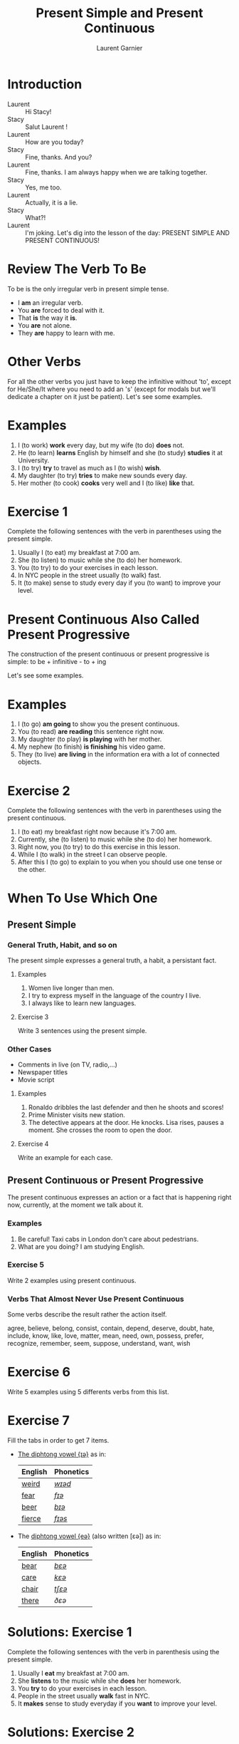 #+TITLE: Present Simple and Present Continuous
#+AUTHOR: Laurent Garnier

* Introduction
  + Laurent :: Hi Stacy!
  + Stacy :: Salut Laurent !
  + Laurent :: How are you today?
  + Stacy :: Fine, thanks. And you?
  + Laurent :: Fine, thanks. I am always happy when we are talking together.
  + Stacy :: Yes, me too.
  + Laurent :: Actually, it is a lie.
  + Stacy :: What?!
  + Laurent :: I'm joking. Let's dig into the lesson of the day: PRESENT SIMPLE AND PRESENT CONTINUOUS!
  
* Review The Verb To Be

  To be is the only irregular verb in present simple tense.

  + I *am* an irregular verb. 
  + You *are* forced to deal with it.
  + That *is* the way it *is*.
  + You *are* not alone.
  + They *are* happy to learn with me.

* Other Verbs
 For all the other verbs you just have to keep the infinitive without 'to', except
 for He/She/It where you need to add an 's' (except for modals but we'll dedicate a chapter on it just be patient). Let's see some examples.

* Examples
   1. I (to work) *work* every day, but my wife (to do) *does* not.
   2. He (to learn) *learns* English by himself and she (to study)
      *studies* it at University.
   3. I (to try) *try* to travel as much as I (to wish) *wish*.
   4. My daughter (to try) *tries* to make new sounds every day.
   5. Her mother (to cook) *cooks* very well and I (to like) *like*
      that.
* Exercise 1
   Complete the following sentences with the verb in parentheses using
   the present simple.
   1. Usually I (to eat) my breakfast at 7:00 am.
   2. She (to listen) to music while she (to do) her homework.
   3. You (to try) to do your exercises in each lesson.
   4. In NYC people in the street usually (to walk) fast.
   5. It (to make) sense to study every day if you (to want) to improve
      your level.

* Present Continuous Also Called Present Progressive

  The construction of the present continuous or present progressive is
  simple: to be + infinitive - to + ing

  Let's see some examples.

* Examples
   1. I (to go) *am going* to show you the present continuous.
   2. You (to read) *are reading* this sentence right now.
   3. My daughter (to play) *is playing* with her mother.
   4. My nephew (to finish) *is finishing* his video game.
   5. They (to live) *are living* in the information era with a lot of
      connected objects.
* Exercise 2
   Complete the following sentences with the verb in parentheses using
   the present continuous.
   1. I (to eat) my breakfast right now because it's 7:00 am.
   2. Currently, she (to listen) to music while she (to do) her homework.
   3. Right now, you (to try) to do this exercise in this lesson.
   4. While I (to walk) in the street I can observe people.
   5. After this I (to go) to explain to you when you should use one tense
      or the other.
* When To Use Which One
** Present Simple
*** General Truth, Habit, and so on
   The present simple expresses a general truth, a habit, a persistant
   fact.
**** Examples
    1. Women live longer than men.
    2. I try to express myself in the language of the country I live.
    3. I always like to learn new languages.
**** Exercise 3
    Write 3 sentences using the present simple.
*** Other Cases
    + Comments in live (on TV, radio,...)
    + Newspaper titles
    + Movie script
**** Examples
     1. Ronaldo dribbles the last defender and then he shoots and
        scores!
     2. Prime Minister visits new station.
     3. The detective appears at the door. He knocks. Lisa rises,
        pauses a moment. She crosses the room to open the door.
**** Exercise 4
     Write an example for each case.
** Present Continuous or Present Progressive 
   The present continuous expresses an action or a fact that is
   happening right now, currently, at the moment we talk about it.
*** Examples
    1. Be careful! Taxi cabs in London don't care about pedestrians.
    2. What are you doing? I am studying English.
*** Exercise 5 
    Write 2 examples using present continuous.
*** Verbs That Almost Never Use Present Continuous
    Some verbs describe the result rather the action itself.

    agree, believe, belong, consist, contain, depend, deserve, doubt,
    hate, include, know, like, love, matter, mean, need, own, possess,
    prefer, recognize, remember, seem, suppose, understand, want, wish
* Exercise 6
    Write 5 examples using 5 differents verbs from this list.

* Exercise 7
   Fill the tabs in order to get 7 items.

  + [[http://doyouspeakenglish.fr/diphthong-6-7/][The diphtong vowel {ɪə}]] as in:

    | English | Phonetics |
    |---------+-----------|
    | [[https://en.oxforddictionaries.com/definition/weird][weird]]   | [[http://www.wordreference.com/enfr/weird][/wɪəd/]]    |
    | [[https://en.oxforddictionaries.com/definition/fear][fear]]    | [[http://www.wordreference.com/enfr/fear][/fɪə/]]     |
    | [[https://en.oxforddictionaries.com/definition/beer][beer]]    | [[http://www.wordreference.com/enfr/beer][/bɪə/]]     |
    | [[https://en.oxforddictionaries.com/definition/fierce][fierce]]  | [[http://www.wordreference.com/enfr/fierce][/fɪəs/]]    |
  + The [[http://doyouspeakenglish.fr/diphthong-7-7/][diphtong vowel {eə}]] (also written [ɛə]) as in:
    
    | English | Phonetics |
    |---------+-----------|
    | [[https://en.oxforddictionaries.com/definition/bear][bear]]    | [[http://www.wordreference.com/enfr/bear][/bɛə/]]     |
    | [[https://en.oxforddictionaries.com/definition/care][care]]    | [[http://www.wordreference.com/enfr/care][/kɛə/]]     |
    | [[https://en.oxforddictionaries.com/definition/chair][chair]]   | [[http://www.wordreference.com/enfr/chair][/tʃɛə/]]    |
    | [[https://en.oxforddictionaries.com/definition/there][there]]   | [[www.wordreference.com/enfr/there][/ðɛə/]]     |
    

* Solutions: Exercise 1
   Complete the following sentences with the verb in parenthesis using
   the present simple.
   1. Usually I *eat* my breakfast at 7:00 am.
   2. She *listens* to the music while she *does* her homework.
   3. You *try* to do your exercises in each lesson.
   4. People in the street usually *walk* fast in NYC.
   5. It *makes* sense to study everyday if you *want* to improve
      your level.
* Solutions: Exercise 2
   Complete the following sentences with the verb in parenthesis using
   the present continuous.
   1. I *am eating* my breakfast right now because it's 7:00 am.
   2. Currently, she *is listening* to the music while she *is doing* her homework.
   3. Right now, you *are trying* to do this exercise in this lesson.
   4. While I *am walking* in the street I can observe people.
   5. After this I *am going* to explain you when you should use one tense
      or another.
* Solutions: Exercise 3
    Write 3 sentences using the present simple.

    1. I love to learn languages.
    2. [[https://youtu.be/eDW_yAwaHnc][People are strange]].
    3. [[https://youtu.be/_eF75YR5Ijw][She is everything I need]].
* Solutions: Exercise 4
     1. Federer does his service. And it's an ace again!
     2. Today Macron receives Merkel.
     3. My name is Bond, James Bond. And then the bad guy arrives.
* Solutions: Exercise 5 
    1. Right now I am thinking about the material I am creating for
       you.
    2. It's going to be a great day because the sun is shining.
* Solutions: Exercise 6
    1. My wife always agrees with me.
    2. Do you believe what's happening?
    3. [[https://youtu.be/uAhzBVALop4][I belong to you, and you belong to me]].
    4. This exercise consists in applying all the things you've
       learned so far.
    5. This course contains a lot of references.
* Solutions: Exercise 7
   Fill the tabs in order to get 7 items.

  + The [[http://doyouspeakenglish.fr/diphthong-6-7/][diphtong vowel {ɪə}]] as in:

    | English | Phonetics  |
    |---------+------------|
    | [[https://en.oxforddictionaries.com/definition/weird][weird]]   | [[http://www.wordreference.com/enfr/weird][/wɪəd/]]     |
    | [[https://en.oxforddictionaries.com/definition/fear][fear]]    | [[http://www.wordreference.com/enfr/fear][/fɪə/]]      |
    | [[https://en.oxforddictionaries.com/definition/beer][beer]]    | [[http://www.wordreference.com/enfr/beer][/bɪə/]]      |
    | [[https://en.oxforddictionaries.com/definition/fierce][fierce]]  | [[http://www.wordreference.com/enfr/fierce][/fɪəs/]]     |
    | [[https://en.oxforddictionaries.com/definition/series][series]]  | [[http://www.wordreference.com/enfr/series][/ˈsɪəriːz/]] |
    | [[https://en.oxforddictionaries.com/definition/ear][ear]]     | [[http://www.wordreference.com/enfr/ear][/ɪə/]]       |
    | [[https://en.oxforddictionaries.com/definition/here][here]]    | [[http://www.wordreference.com/enfr/here][/hɪə/]]      |
    

  + The [[http://doyouspeakenglish.fr/diphthong-7-7/][diphtong vowel {eə}]] (also written [ɛə]) as in:
    
    | English | Phonetics |
    |---------+-----------|
    | [[https://en.oxforddictionaries.com/definition/air][air]]     | [[http://www.wordreference.com/enfr/air][/ɛə/]]      |
    | [[https://en.oxforddictionaries.com/definition/bear][bear]]    | [[http://www.wordreference.com/enfr/bear][/bɛə/]]     |
    | [[https://en.oxforddictionaries.com/definition/care][care]]    | [[http://www.wordreference.com/enfr/care][/kɛə/]]     |
    | [[https://en.oxforddictionaries.com/definition/chair][chair]]   | [[http://www.wordreference.com/enfr/chair][/tʃɛə/]]    |
    | [[https://en.oxforddictionaries.com/definition/fair][fair]]    | [[http://www.wordreference.com/enfr/fair][/fɛə/]]     |
    | [[https://en.oxforddictionaries.com/definition/there][there]]   | [[www.wordreference.com/enfr/there][/ðɛə/]]     |
    | [[https://en.oxforddictionaries.com/definition/where][where]]   | [[http://www.wordreference.com/enfr/where][/wɛə/]]     |

* Other Lessons
  + Previous lesson: [[https://github.com/lgsp/sciencelanguages/blob/master/org/english/ead/day-7-auxiliary-verbs.org][Auxiliary Verbs (Helphing Verbs)]]
  + Next lesson: [[https://github.com/lgsp/sciencelanguages/blob/master/org/english/ead/day-9-past-simple-and-continuous.org][Past Simple and Past Continuous]]
  + [[https://github.com/lgsp/sciencelanguages/blob/master/org/english/ebook-45englishsounds.org][My book]] about phonetics
* If You Want To Go Further
  Here are some additional resources:
  
  + [[https://youtu.be/AEBRIBtq7q0][Anglo-link]]
  + [[https://youtu.be/X8lu4_5F0hg][Crown Academy of English]]: present simple
  + [[https://youtu.be/rjWd8U-6jbA][Crown Academy of English]]: present continuous

